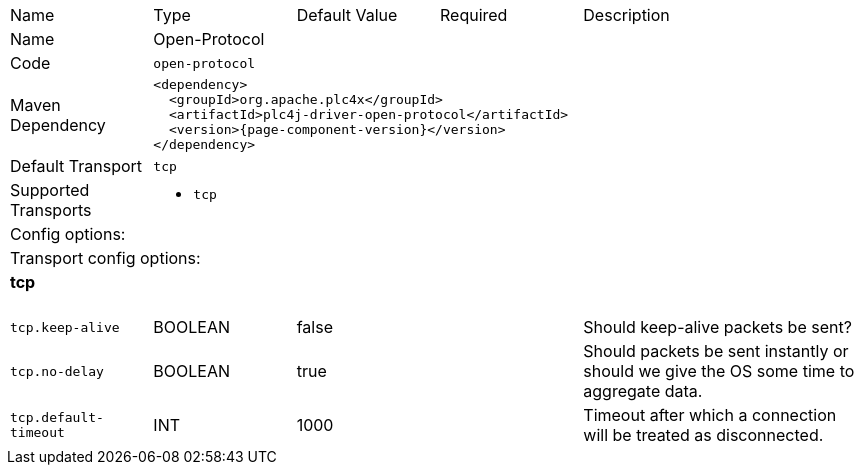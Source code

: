 //
//  Licensed to the Apache Software Foundation (ASF) under one or more
//  contributor license agreements.  See the NOTICE file distributed with
//  this work for additional information regarding copyright ownership.
//  The ASF licenses this file to You under the Apache License, Version 2.0
//  (the "License"); you may not use this file except in compliance with
//  the License.  You may obtain a copy of the License at
//
//      https://www.apache.org/licenses/LICENSE-2.0
//
//  Unless required by applicable law or agreed to in writing, software
//  distributed under the License is distributed on an "AS IS" BASIS,
//  WITHOUT WARRANTIES OR CONDITIONS OF ANY KIND, either express or implied.
//  See the License for the specific language governing permissions and
//  limitations under the License.
//

// Code generated by code-generation. DO NOT EDIT.

[cols="2,2a,2a,2a,4a"]
|===
|Name |Type |Default Value |Required |Description
|Name 4+|Open-Protocol
|Code 4+|`open-protocol`
|Maven Dependency 4+|

[subs=attributes+]
----
<dependency>
  <groupId>org.apache.plc4x</groupId>
  <artifactId>plc4j-driver-open-protocol</artifactId>
  <version>{page-component-version}</version>
</dependency>
----
|Default Transport 4+|`tcp`
|Supported Transports 4+|
 - `tcp`
5+|Config options:
5+|Transport config options:
5+|
+++
<h4>tcp</h4>
+++
|`tcp.keep-alive` |BOOLEAN |false| |Should keep-alive packets be sent?
|`tcp.no-delay` |BOOLEAN |true| |Should packets be sent instantly or should we give the OS some time to aggregate data.
|`tcp.default-timeout` |INT |1000| |Timeout after which a connection will be treated as disconnected.
|===

